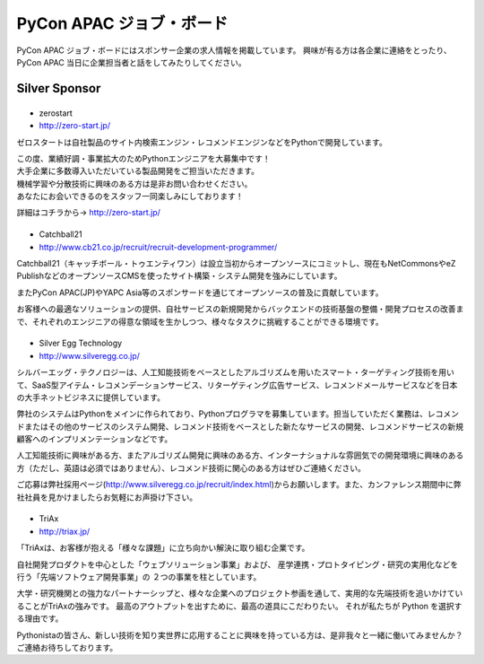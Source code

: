 ===========================
 PyCon APAC ジョブ・ボード
===========================

PyCon APAC ジョブ・ボードにはスポンサー企業の求人情報を掲載しています。 興味が有る方は各企業に連絡をとったり、PyCon APAC 当日に企業担当者と話をしてみたりしてください。

.. image:: /_static/jobboard.jpg
   :alt: ジョブ・ボード

Silver Sponsor
==============

|zerostart|
-----------
- zerostart
- http://zero-start.jp/

.. |zerostart| image:: /_themes/pycon_apac_2013_theme/static/image/logo_zerostart.png
   :target: http://zero-start.jp/
   :alt: zerostart

ゼロスタートは自社製品のサイト内検索エンジン・レコメンドエンジンなどをPythonで開発しています。

| この度、業績好調・事業拡大のためPythonエンジニアを大募集中です！
| 大手企業に多数導入いただいている製品開発をご担当いただきます。
| 機械学習や分散技術に興味のある方は是非お問い合わせください。
| あなたにお会いできるのをスタッフ一同楽しみにしております！

詳細はコチラから→ http://zero-start.jp/

|cb21|
------
- Catchball21
- http://www.cb21.co.jp/recruit/recruit-development-programmer/

.. |cb21| image:: /_themes/pycon_apac_2013_theme/static/image/logo_cb21.png
   :target: http://www.cb21.co.jp/
   :alt: Catchball21

Catchball21（キャッチボール・トゥエンティワン）は設立当初からオープンソースにコミットし、現在もNetCommonsやeZ PublishなどのオープンソースCMSを使ったサイト構築・システム開発を強みにしています。

またPyCon APAC(JP)やYAPC Asia等のスポンサードを通じてオープンソースの普及に貢献しています。

お客様への最適なソリューションの提供、自社サービスの新規開発からバックエンドの技術基盤の整備・開発プロセスの改善まで、それぞれのエンジニアの得意な領域を生かしつつ、様々なタスクに挑戦することができる環境です。

|silveregg|
-----------
- Silver Egg Technology
- http://www.silveregg.co.jp/

.. |silveregg| image:: /_themes/pycon_apac_2013_theme/static/image/logo_silveregg.png
   :target: http://www.silveregg.co.jp/
   :alt: Silver Egg Technology

シルバーエッグ・テクノロジーは、人工知能技術をベースとしたアルゴリズムを用いたスマート・ターゲティング技術を用いて、SaaS型アイテム・レコメンデーションサービス、リターゲティング広告サービス、レコメンドメールサービスなどを日本の大手ネットビジネスに提供しています。

弊社のシステムはPythonをメインに作られており、Pythonプログラマを募集しています。担当していただく業務は、レコメンドまたはその他のサービスのシステム開発、レコメンド技術をベースとした新たなサービスの開発、レコメンドサービスの新規顧客へのインプリメンテーションなどです。

人工知能技術に興味がある方、またアルゴリズム開発に興味のある方、インターナショナルな雰囲気での開発環境に興味のある方（ただし、英語は必須ではありません）、レコメンド技術に関心のある方はぜひご連絡ください。

ご応募は弊社採用ページ(http://www.silveregg.co.jp/recruit/index.html)からお願いします。また、カンファレンス期間中に弊社社員を見かけましたらお気軽にお声掛け下さい。

|triax|
-------
- TriAx
- http://triax.jp/

.. |triax| image:: /_themes/pycon_apac_2013_theme/static/image/logo_triax.png
   :target: http://triax.jp/
   :alt: TriAx

「TriAxは、お客様が抱える「様々な課題」に立ち向かい解決に取り組む企業です。

自社開発プロダクトを中心とした「ウェブソリューション事業」および、
産学連携・プロトタイピング・研究の実用化などを行う「先端ソフトウェア開発事業」の
２つの事業を柱としています。

大学・研究機関との強力なパートナーシップと、様々な企業へのプロジェクト参画を通して、実用的な先端技術を追いかけていることがTriAxの強みです。
最高のアウトプットを出すために、最高の道具にこだわりたい。
それが私たちが Python を選択する理由です。 

Pythonistaの皆さん、新しい技術を知り実世界に応用することに興味を持っている方は、是非我々と一緒に働いてみませんか？
ご連絡お待ちしております。 
